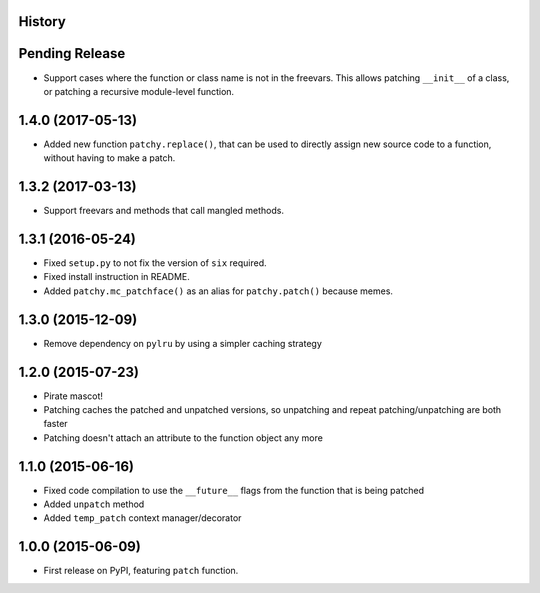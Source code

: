 .. :changelog:

History
-------

Pending Release
---------------

.. Insert new release notes below this line

* Support cases where the function or class name is not in the freevars. This
  allows patching ``__init__`` of a class, or patching a recursive module-level function.

1.4.0 (2017-05-13)
------------------

* Added new function ``patchy.replace()``, that can be used to directly assign
  new source code to a function, without having to make a patch.

1.3.2 (2017-03-13)
------------------

* Support freevars and methods that call mangled methods.

1.3.1 (2016-05-24)
------------------

* Fixed ``setup.py`` to not fix the version of ``six`` required.
* Fixed install instruction in README.
* Added ``patchy.mc_patchface()`` as an alias for ``patchy.patch()`` because
  memes.

1.3.0 (2015-12-09)
------------------

* Remove dependency on ``pylru`` by using a simpler caching strategy

1.2.0 (2015-07-23)
------------------

* Pirate mascot!
* Patching caches the patched and unpatched versions, so unpatching and repeat
  patching/unpatching are both faster
* Patching doesn't attach an attribute to the function object any more

1.1.0 (2015-06-16)
------------------

* Fixed code compilation to use the ``__future__`` flags from the function that
  is being patched
* Added ``unpatch`` method
* Added ``temp_patch`` context manager/decorator

1.0.0 (2015-06-09)
---------------------

* First release on PyPI, featuring ``patch`` function.
